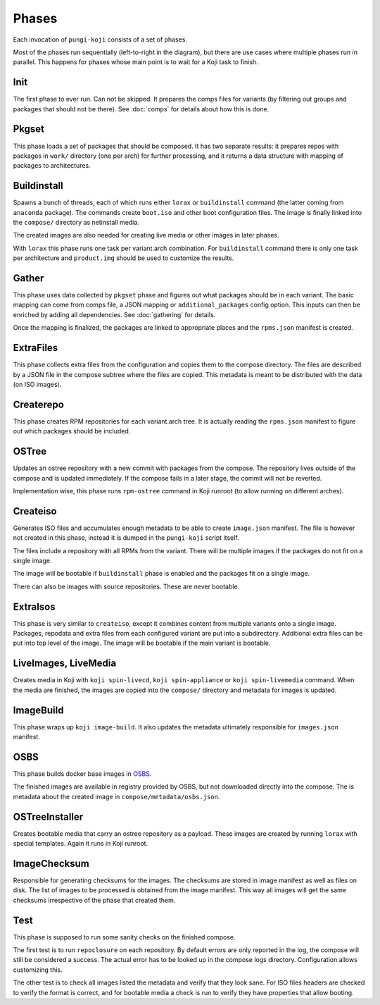 .. _phases:

Phases
======

Each invocation of ``pungi-koji`` consists of a set of phases.

.. image:: _static/phases.png
   :alt: phase diagram

Most of the phases run sequentially (left-to-right in the diagram), but there
are use cases where multiple phases run in parallel. This happens for phases
whose main point is to wait for a Koji task to finish.

Init
----

The first phase to ever run. Can not be skipped. It prepares the comps files
for variants (by filtering out groups and packages that should not be there).
See :doc:`comps` for details about how this is done.

Pkgset
------

This phase loads a set of packages that should be composed. It has two separate
results: it prepares repos with packages in ``work/`` directory (one per arch)
for further processing, and it returns a data structure with mapping of
packages to architectures.

Buildinstall
------------

Spawns a bunch of threads, each of which runs either ``lorax`` or
``buildinstall`` command (the latter coming from ``anaconda`` package). The
commands create ``boot.iso`` and other boot configuration files. The image is
finally linked into the ``compose/`` directory as netinstall media.

The created images are also needed for creating live media or other images in
later phases.

With ``lorax`` this phase runs one task per variant.arch combination. For
``buildinstall`` command there is only one task per architecture and
``product.img`` should be used to customize the results.

Gather
------

This phase uses data collected by ``pkgset`` phase and figures out what
packages should be in each variant. The basic mapping can come from comps file,
a JSON mapping or ``additional_packages`` config option. This inputs can then
be enriched by adding all dependencies. See :doc:`gathering` for details.

Once the mapping is finalized, the packages are linked to appropriate places
and the ``rpms.json`` manifest is created.

ExtraFiles
----------

This phase collects extra files from the configuration and copies them to the
compose directory. The files are described by a JSON file in the compose
subtree where the files are copied. This metadata is meant to be distributed
with the data (on ISO images).

Createrepo
----------

This phase creates RPM repositories for each variant.arch tree. It is actually
reading the ``rpms.json`` manifest to figure out which packages should be
included.

OSTree
------

Updates an ostree repository with a new commit with packages from the compose.
The repository lives outside of the compose and is updated immediately. If the
compose fails in a later stage, the commit will not be reverted.

Implementation wise, this phase runs ``rpm-ostree`` command in Koji runroot (to
allow running on different arches).

Createiso
---------

Generates ISO files and accumulates enough metadata to be able to create
``image.json`` manifest. The file is however not created in this phase, instead
it is dumped in the ``pungi-koji`` script itself.

The files include a repository with all RPMs from the variant. There will be
multiple images if the packages do not fit on a single image.

The image will be bootable if ``buildinstall`` phase is enabled and the
packages fit on a single image.

There can also be images with source repositories. These are never bootable.

ExtraIsos
---------

This phase is very similar to ``createiso``, except it combines content from
multiple variants onto a single image. Packages, repodata and extra files from
each configured variant are put into a subdirectory. Additional extra files can
be put into top level of the image. The image will be bootable if the main
variant is bootable.

LiveImages, LiveMedia
---------------------

Creates media in Koji with ``koji spin-livecd``, ``koji spin-appliance`` or
``koji spin-livemedia`` command. When the media are finished, the images are
copied into the ``compose/`` directory and metadata for images is updated.

ImageBuild
----------

This phase wraps up ``koji image-build``. It also updates the metadata
ultimately responsible for ``images.json`` manifest.

OSBS
----

This phase builds docker base images in `OSBS
<http://osbs.readthedocs.io/en/latest/index.html>`_.

The finished images are available in registry provided by OSBS, but not
downloaded directly into the compose. The is metadata about the created image
in ``compose/metadata/osbs.json``.

OSTreeInstaller
---------------

Creates bootable media that carry an ostree repository as a payload. These
images are created by running ``lorax`` with special templates. Again it runs
in Koji runroot.

ImageChecksum
-------------

Responsible for generating checksums for the images. The checksums are stored
in image manifest as well as files on disk. The list of images to be processed
is obtained from the image manifest. This way all images will get the same
checksums irrespective of the phase that created them.

Test
----

This phase is supposed to run some sanity checks on the finished compose.

The first test is to run ``repoclosure`` on each repository. By default errors
are only reported in the log, the compose will still be considered a success.
The actual error has to be looked up in the compose logs directory.
Configuration allows customizing this.

The other test is to check all images listed the metadata and verify that they
look sane. For ISO files headers are checked to verify the format is correct,
and for bootable media a check is run to verify they have properties that allow
booting.
